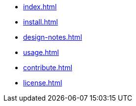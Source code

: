 * xref:index.adoc[]
* xref:install.adoc[]
* xref:design-notes.adoc[]
* xref:usage.adoc[]
* xref:contribute.adoc[]
* xref:license.adoc[]
